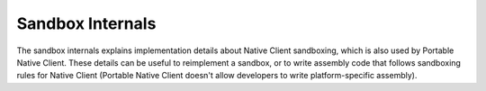 .. _sandbox-internals-index:

#################
Sandbox Internals
#################

The sandbox internals explains implementation details about Native
Client sandboxing, which is also used by Portable Native Client. These
details can be useful to reimplement a sandbox, or to write assembly
code that follows sandboxing rules for Native Client (Portable Native
Client doesn't allow developers to write platform-specific assembly).
